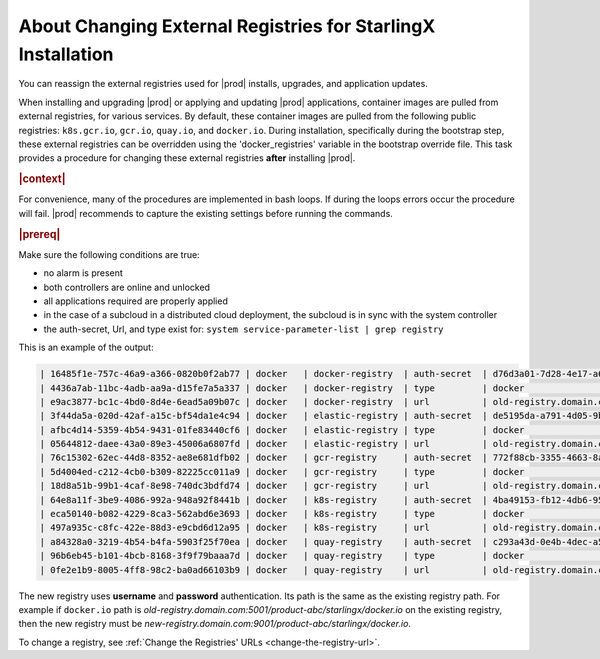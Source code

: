 ..
.. _about-changing-external-registries-for-starlingx-installation:

=============================================================
About Changing External Registries for StarlingX Installation
=============================================================

You can reassign the external registries used for |prod| installs, upgrades,
and application updates.

When installing and upgrading |prod| or applying and updating |prod|
applications, container images are pulled from external registries, for various
services. By default, these container images are pulled from the following
public registries: ``k8s.gcr.io``, ``gcr.io``, ``quay.io``, and ``docker.io``.
During installation, specifically during the bootstrap step, these external registries
can be overridden using the 'docker_registries' variable in the bootstrap
override file.  This task provides a procedure for changing these external
registries **after** installing |prod|.

.. rubric:: |context|

For convenience, many of the procedures are implemented in bash loops. If during
the loops errors occur the procedure will fail.  |prod| recommends to
capture the existing settings before running the commands.

.. rubric:: |prereq|

Make sure the following conditions are true:

* no alarm is present
* both controllers are online and unlocked
* all applications required are properly applied
* in the case of a subcloud in a distributed cloud deployment, the subcloud is in
  sync with the system controller
* the auth-secret, Url, and type exist for: ``system service-parameter-list | grep registry``

This is an example of the output:

.. code-block:: none

  | 16485f1e-757c-46a9-a366-0820b0f2ab77 | docker   | docker-registry  | auth-secret  | d76d3a01-7d28-4e17-a614-f10b7eb49438                                | None        | None     |
  | 4436a7ab-11bc-4adb-aa9a-d15fe7a5a337 | docker   | docker-registry  | type         | docker                                                              | None        | None     |
  | e9ac3877-bc1c-4bd0-8d4e-6ead5a09b07c | docker   | docker-registry  | url          | old-registry.domain.com:5001/product-abc/starlingx/docker.io        | None        | None     |
  | 3f44da5a-020d-42af-a15c-bf54da1e4c94 | docker   | elastic-registry | auth-secret  | de5195da-a791-4d05-9bb2-0a106d65dd33                                | None        | None     |
  | afbc4d14-5359-4b54-9431-01fe83440cf6 | docker   | elastic-registry | type         | docker                                                              | None        | None     |
  | 05644812-daee-43a0-89e3-45006a6807fd | docker   | elastic-registry | url          | old-registry.domain.com:5001/product-abc/starlingx/docker.elastic.co| None        | None     |
  | 76c15302-62ec-44d8-8352-ae8e681dfb02 | docker   | gcr-registry     | auth-secret  | 772f88cb-3355-4663-8a95-026409b629cb                                | None        | None     |
  | 5d4004ed-c212-4cb0-b309-82225cc011a9 | docker   | gcr-registry     | type         | docker                                                              | None        | None     |
  | 18d8a51b-99b1-4caf-8e98-740dc3bdfd74 | docker   | gcr-registry     | url          | old-registry.domain.com:5001/product-abc/starlingx/gcr.io           | None        | None     |
  | 64e8a11f-3be9-4086-992a-948a92f8441b | docker   | k8s-registry     | auth-secret  | 4ba49153-fb12-4db6-9509-779ac4f1f2fa                                | None        | None     |
  | eca50140-b082-4229-8ca3-562abd6e3693 | docker   | k8s-registry     | type         | docker                                                              | None        | None     |
  | 497a935c-c8fc-422e-88d3-e9cbd6d12a95 | docker   | k8s-registry     | url          | old-registry.domain.com:5001/product-abc/starlingx/k8s.gcr.io       | None        | None     |
  | a84328a0-3219-4b54-b4fa-5903f25f70ea | docker   | quay-registry    | auth-secret  | c293a43d-0e4b-4dec-a5f4-baffb65e07f0                                | None        | None     |
  | 96b6eb45-b101-4bcb-8168-3f9f79baaa7d | docker   | quay-registry    | type         | docker                                                              | None        | None     |
  | 0fe2e1b9-8005-4ff8-98c2-ba0ad66103b9 | docker   | quay-registry    | url          | old-registry.domain.com:5001/product-abc/starlingx/quay.io          | None        | None     |

The new registry uses **username** and **password** authentication. Its path is
the same as the existing registry path. For example if ``docker.io`` path is
`old-registry.domain.com:5001/product-abc/starlingx/docker.io`
on the existing registry, then the new registry must be
`new-registry.domain.com:9001/product-abc/starlingx/docker.io`.

To change a registry, see :ref:`Change the Registries' URLs
<change-the-registry-url>`.